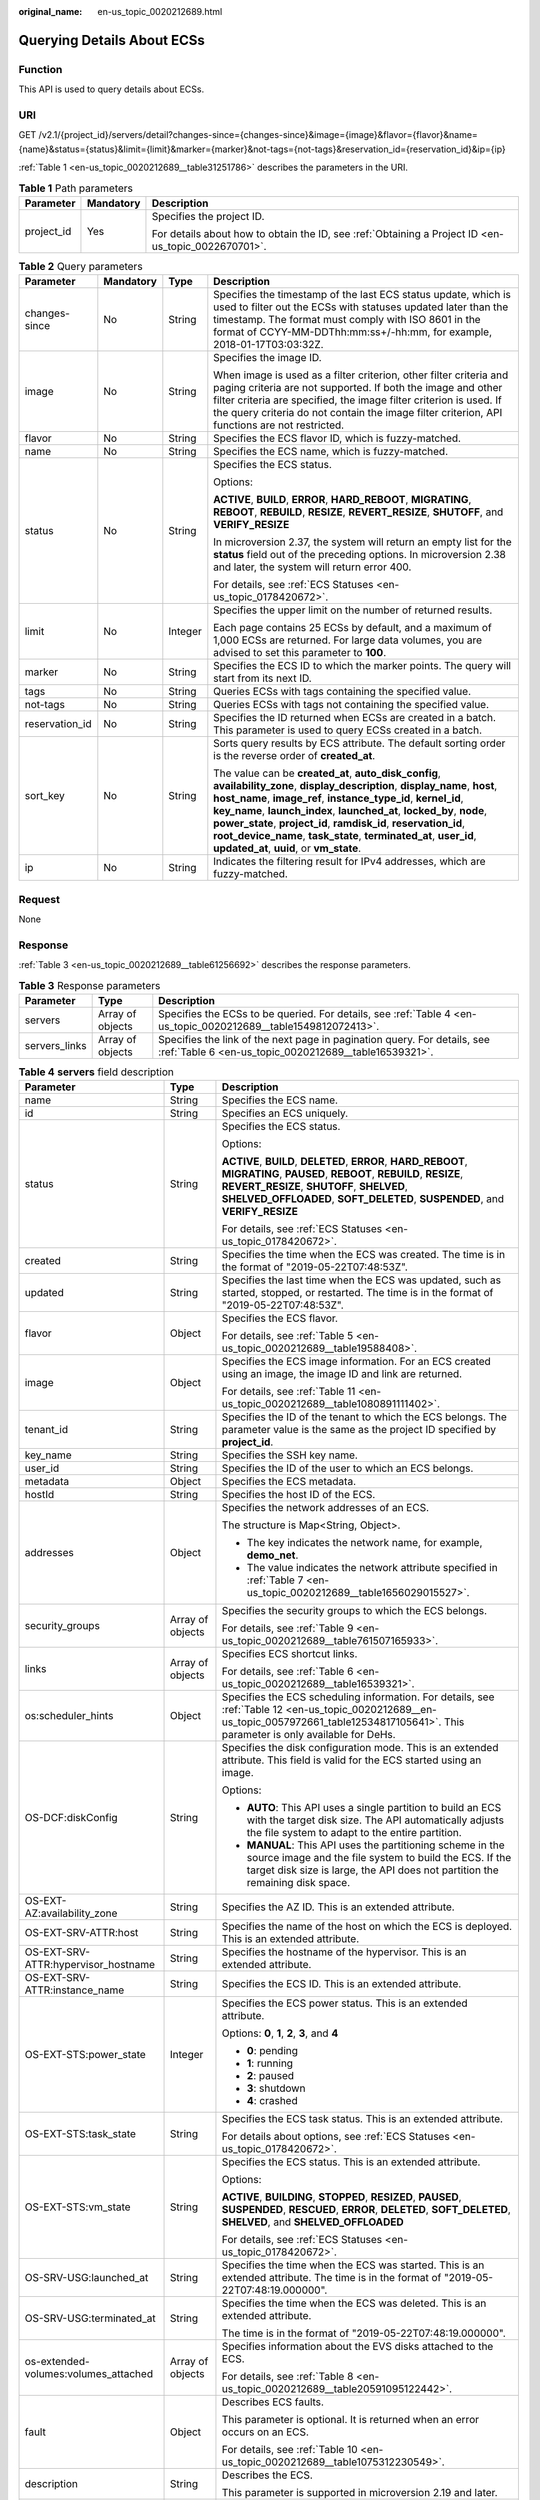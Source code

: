 :original_name: en-us_topic_0020212689.html

.. _en-us_topic_0020212689:

Querying Details About ECSs
===========================

Function
--------

This API is used to query details about ECSs.

URI
---

GET /v2.1/{project_id}/servers/detail?changes-since={changes-since}&image={image}&flavor={flavor}&name={name}&status={status}&limit={limit}&marker={marker}&not-tags={not-tags}&reservation_id={reservation_id}&ip={ip}

:ref:`Table 1 <en-us_topic_0020212689__table31251786>` describes the parameters in the URI.

.. _en-us_topic_0020212689__table31251786:

.. table:: **Table 1** Path parameters

   +-----------------------+-----------------------+-----------------------------------------------------------------------------------------------------+
   | Parameter             | Mandatory             | Description                                                                                         |
   +=======================+=======================+=====================================================================================================+
   | project_id            | Yes                   | Specifies the project ID.                                                                           |
   |                       |                       |                                                                                                     |
   |                       |                       | For details about how to obtain the ID, see :ref:`Obtaining a Project ID <en-us_topic_0022670701>`. |
   +-----------------------+-----------------------+-----------------------------------------------------------------------------------------------------+

.. table:: **Table 2** Query parameters

   +-----------------+-----------------+-----------------+-----------------------------------------------------------------------------------------------------------------------------------------------------------------------------------------------------------------------------------------------------------------------------------------------------------------------------------------------------------------------------------------------------------------------------------------------------------------------+
   | Parameter       | Mandatory       | Type            | Description                                                                                                                                                                                                                                                                                                                                                                                                                                                           |
   +=================+=================+=================+=======================================================================================================================================================================================================================================================================================================================================================================================================================================================================+
   | changes-since   | No              | String          | Specifies the timestamp of the last ECS status update, which is used to filter out the ECSs with statuses updated later than the timestamp. The format must comply with ISO 8601 in the format of CCYY-MM-DDThh:mm:ss+/-hh:mm, for example, 2018-01-17T03:03:32Z.                                                                                                                                                                                                     |
   +-----------------+-----------------+-----------------+-----------------------------------------------------------------------------------------------------------------------------------------------------------------------------------------------------------------------------------------------------------------------------------------------------------------------------------------------------------------------------------------------------------------------------------------------------------------------+
   | image           | No              | String          | Specifies the image ID.                                                                                                                                                                                                                                                                                                                                                                                                                                               |
   |                 |                 |                 |                                                                                                                                                                                                                                                                                                                                                                                                                                                                       |
   |                 |                 |                 | When image is used as a filter criterion, other filter criteria and paging criteria are not supported. If both the image and other filter criteria are specified, the image filter criterion is used. If the query criteria do not contain the image filter criterion, API functions are not restricted.                                                                                                                                                              |
   +-----------------+-----------------+-----------------+-----------------------------------------------------------------------------------------------------------------------------------------------------------------------------------------------------------------------------------------------------------------------------------------------------------------------------------------------------------------------------------------------------------------------------------------------------------------------+
   | flavor          | No              | String          | Specifies the ECS flavor ID, which is fuzzy-matched.                                                                                                                                                                                                                                                                                                                                                                                                                  |
   +-----------------+-----------------+-----------------+-----------------------------------------------------------------------------------------------------------------------------------------------------------------------------------------------------------------------------------------------------------------------------------------------------------------------------------------------------------------------------------------------------------------------------------------------------------------------+
   | name            | No              | String          | Specifies the ECS name, which is fuzzy-matched.                                                                                                                                                                                                                                                                                                                                                                                                                       |
   +-----------------+-----------------+-----------------+-----------------------------------------------------------------------------------------------------------------------------------------------------------------------------------------------------------------------------------------------------------------------------------------------------------------------------------------------------------------------------------------------------------------------------------------------------------------------+
   | status          | No              | String          | Specifies the ECS status.                                                                                                                                                                                                                                                                                                                                                                                                                                             |
   |                 |                 |                 |                                                                                                                                                                                                                                                                                                                                                                                                                                                                       |
   |                 |                 |                 | Options:                                                                                                                                                                                                                                                                                                                                                                                                                                                              |
   |                 |                 |                 |                                                                                                                                                                                                                                                                                                                                                                                                                                                                       |
   |                 |                 |                 | **ACTIVE**, **BUILD**, **ERROR**, **HARD_REBOOT**, **MIGRATING**, **REBOOT**, **REBUILD**, **RESIZE**, **REVERT_RESIZE**, **SHUTOFF**, and **VERIFY_RESIZE**                                                                                                                                                                                                                                                                                                          |
   |                 |                 |                 |                                                                                                                                                                                                                                                                                                                                                                                                                                                                       |
   |                 |                 |                 | In microversion 2.37, the system will return an empty list for the **status** field out of the preceding options. In microversion 2.38 and later, the system will return error 400.                                                                                                                                                                                                                                                                                   |
   |                 |                 |                 |                                                                                                                                                                                                                                                                                                                                                                                                                                                                       |
   |                 |                 |                 | For details, see :ref:`ECS Statuses <en-us_topic_0178420672>`.                                                                                                                                                                                                                                                                                                                                                                                                        |
   +-----------------+-----------------+-----------------+-----------------------------------------------------------------------------------------------------------------------------------------------------------------------------------------------------------------------------------------------------------------------------------------------------------------------------------------------------------------------------------------------------------------------------------------------------------------------+
   | limit           | No              | Integer         | Specifies the upper limit on the number of returned results.                                                                                                                                                                                                                                                                                                                                                                                                          |
   |                 |                 |                 |                                                                                                                                                                                                                                                                                                                                                                                                                                                                       |
   |                 |                 |                 | Each page contains 25 ECSs by default, and a maximum of 1,000 ECSs are returned. For large data volumes, you are advised to set this parameter to **100**.                                                                                                                                                                                                                                                                                                            |
   +-----------------+-----------------+-----------------+-----------------------------------------------------------------------------------------------------------------------------------------------------------------------------------------------------------------------------------------------------------------------------------------------------------------------------------------------------------------------------------------------------------------------------------------------------------------------+
   | marker          | No              | String          | Specifies the ECS ID to which the marker points. The query will start from its next ID.                                                                                                                                                                                                                                                                                                                                                                               |
   +-----------------+-----------------+-----------------+-----------------------------------------------------------------------------------------------------------------------------------------------------------------------------------------------------------------------------------------------------------------------------------------------------------------------------------------------------------------------------------------------------------------------------------------------------------------------+
   | tags            | No              | String          | Queries ECSs with tags containing the specified value.                                                                                                                                                                                                                                                                                                                                                                                                                |
   +-----------------+-----------------+-----------------+-----------------------------------------------------------------------------------------------------------------------------------------------------------------------------------------------------------------------------------------------------------------------------------------------------------------------------------------------------------------------------------------------------------------------------------------------------------------------+
   | not-tags        | No              | String          | Queries ECSs with tags not containing the specified value.                                                                                                                                                                                                                                                                                                                                                                                                            |
   +-----------------+-----------------+-----------------+-----------------------------------------------------------------------------------------------------------------------------------------------------------------------------------------------------------------------------------------------------------------------------------------------------------------------------------------------------------------------------------------------------------------------------------------------------------------------+
   | reservation_id  | No              | String          | Specifies the ID returned when ECSs are created in a batch. This parameter is used to query ECSs created in a batch.                                                                                                                                                                                                                                                                                                                                                  |
   +-----------------+-----------------+-----------------+-----------------------------------------------------------------------------------------------------------------------------------------------------------------------------------------------------------------------------------------------------------------------------------------------------------------------------------------------------------------------------------------------------------------------------------------------------------------------+
   | sort_key        | No              | String          | Sorts query results by ECS attribute. The default sorting order is the reverse order of **created_at**.                                                                                                                                                                                                                                                                                                                                                               |
   |                 |                 |                 |                                                                                                                                                                                                                                                                                                                                                                                                                                                                       |
   |                 |                 |                 | The value can be **created_at**, **auto_disk_config**, **availability_zone**, **display_description**, **display_name**, **host**, **host_name**, **image_ref**, **instance_type_id**, **kernel_id**, **key_name**, **launch_index**, **launched_at**, **locked_by**, **node**, **power_state**, **project_id**, **ramdisk_id**, **reservation_id**, **root_device_name**, **task_state**, **terminated_at**, **user_id**, **updated_at**, **uuid**, or **vm_state**. |
   +-----------------+-----------------+-----------------+-----------------------------------------------------------------------------------------------------------------------------------------------------------------------------------------------------------------------------------------------------------------------------------------------------------------------------------------------------------------------------------------------------------------------------------------------------------------------+
   | ip              | No              | String          | Indicates the filtering result for IPv4 addresses, which are fuzzy-matched.                                                                                                                                                                                                                                                                                                                                                                                           |
   +-----------------+-----------------+-----------------+-----------------------------------------------------------------------------------------------------------------------------------------------------------------------------------------------------------------------------------------------------------------------------------------------------------------------------------------------------------------------------------------------------------------------------------------------------------------------+

Request
-------

None

Response
--------

:ref:`Table 3 <en-us_topic_0020212689__table61256692>` describes the response parameters.

.. _en-us_topic_0020212689__table61256692:

.. table:: **Table 3** Response parameters

   +---------------+------------------+-----------------------------------------------------------------------------------------------------------------------------------+
   | Parameter     | Type             | Description                                                                                                                       |
   +===============+==================+===================================================================================================================================+
   | servers       | Array of objects | Specifies the ECSs to be queried. For details, see :ref:`Table 4 <en-us_topic_0020212689__table1549812072413>`.                   |
   +---------------+------------------+-----------------------------------------------------------------------------------------------------------------------------------+
   | servers_links | Array of objects | Specifies the link of the next page in pagination query. For details, see :ref:`Table 6 <en-us_topic_0020212689__table16539321>`. |
   +---------------+------------------+-----------------------------------------------------------------------------------------------------------------------------------+

.. _en-us_topic_0020212689__table1549812072413:

.. table:: **Table 4** **servers** field description

   +--------------------------------------+-----------------------+------------------------------------------------------------------------------------------------------------------------------------------------------------------------------------------------------------------------------------------------------------+
   | Parameter                            | Type                  | Description                                                                                                                                                                                                                                                |
   +======================================+=======================+============================================================================================================================================================================================================================================================+
   | name                                 | String                | Specifies the ECS name.                                                                                                                                                                                                                                    |
   +--------------------------------------+-----------------------+------------------------------------------------------------------------------------------------------------------------------------------------------------------------------------------------------------------------------------------------------------+
   | id                                   | String                | Specifies an ECS uniquely.                                                                                                                                                                                                                                 |
   +--------------------------------------+-----------------------+------------------------------------------------------------------------------------------------------------------------------------------------------------------------------------------------------------------------------------------------------------+
   | status                               | String                | Specifies the ECS status.                                                                                                                                                                                                                                  |
   |                                      |                       |                                                                                                                                                                                                                                                            |
   |                                      |                       | Options:                                                                                                                                                                                                                                                   |
   |                                      |                       |                                                                                                                                                                                                                                                            |
   |                                      |                       | **ACTIVE**, **BUILD**, **DELETED**, **ERROR**, **HARD_REBOOT**, **MIGRATING**, **PAUSED**, **REBOOT**, **REBUILD**, **RESIZE**, **REVERT_RESIZE**, **SHUTOFF**, **SHELVED**, **SHELVED_OFFLOADED**, **SOFT_DELETED**, **SUSPENDED**, and **VERIFY_RESIZE** |
   |                                      |                       |                                                                                                                                                                                                                                                            |
   |                                      |                       | For details, see :ref:`ECS Statuses <en-us_topic_0178420672>`.                                                                                                                                                                                             |
   +--------------------------------------+-----------------------+------------------------------------------------------------------------------------------------------------------------------------------------------------------------------------------------------------------------------------------------------------+
   | created                              | String                | Specifies the time when the ECS was created. The time is in the format of "2019-05-22T07:48:53Z".                                                                                                                                                          |
   +--------------------------------------+-----------------------+------------------------------------------------------------------------------------------------------------------------------------------------------------------------------------------------------------------------------------------------------------+
   | updated                              | String                | Specifies the last time when the ECS was updated, such as started, stopped, or restarted. The time is in the format of "2019-05-22T07:48:53Z".                                                                                                             |
   +--------------------------------------+-----------------------+------------------------------------------------------------------------------------------------------------------------------------------------------------------------------------------------------------------------------------------------------------+
   | flavor                               | Object                | Specifies the ECS flavor.                                                                                                                                                                                                                                  |
   |                                      |                       |                                                                                                                                                                                                                                                            |
   |                                      |                       | For details, see :ref:`Table 5 <en-us_topic_0020212689__table19588408>`.                                                                                                                                                                                   |
   +--------------------------------------+-----------------------+------------------------------------------------------------------------------------------------------------------------------------------------------------------------------------------------------------------------------------------------------------+
   | image                                | Object                | Specifies the ECS image information. For an ECS created using an image, the image ID and link are returned.                                                                                                                                                |
   |                                      |                       |                                                                                                                                                                                                                                                            |
   |                                      |                       | For details, see :ref:`Table 11 <en-us_topic_0020212689__table1080891111402>`.                                                                                                                                                                             |
   +--------------------------------------+-----------------------+------------------------------------------------------------------------------------------------------------------------------------------------------------------------------------------------------------------------------------------------------------+
   | tenant_id                            | String                | Specifies the ID of the tenant to which the ECS belongs. The parameter value is the same as the project ID specified by **project_id**.                                                                                                                    |
   +--------------------------------------+-----------------------+------------------------------------------------------------------------------------------------------------------------------------------------------------------------------------------------------------------------------------------------------------+
   | key_name                             | String                | Specifies the SSH key name.                                                                                                                                                                                                                                |
   +--------------------------------------+-----------------------+------------------------------------------------------------------------------------------------------------------------------------------------------------------------------------------------------------------------------------------------------------+
   | user_id                              | String                | Specifies the ID of the user to which an ECS belongs.                                                                                                                                                                                                      |
   +--------------------------------------+-----------------------+------------------------------------------------------------------------------------------------------------------------------------------------------------------------------------------------------------------------------------------------------------+
   | metadata                             | Object                | Specifies the ECS metadata.                                                                                                                                                                                                                                |
   +--------------------------------------+-----------------------+------------------------------------------------------------------------------------------------------------------------------------------------------------------------------------------------------------------------------------------------------------+
   | hostId                               | String                | Specifies the host ID of the ECS.                                                                                                                                                                                                                          |
   +--------------------------------------+-----------------------+------------------------------------------------------------------------------------------------------------------------------------------------------------------------------------------------------------------------------------------------------------+
   | addresses                            | Object                | Specifies the network addresses of an ECS.                                                                                                                                                                                                                 |
   |                                      |                       |                                                                                                                                                                                                                                                            |
   |                                      |                       | The structure is Map<String, Object>.                                                                                                                                                                                                                      |
   |                                      |                       |                                                                                                                                                                                                                                                            |
   |                                      |                       | -  The key indicates the network name, for example, **demo_net**.                                                                                                                                                                                          |
   |                                      |                       | -  The value indicates the network attribute specified in :ref:`Table 7 <en-us_topic_0020212689__table1656029015527>`.                                                                                                                                     |
   +--------------------------------------+-----------------------+------------------------------------------------------------------------------------------------------------------------------------------------------------------------------------------------------------------------------------------------------------+
   | security_groups                      | Array of objects      | Specifies the security groups to which the ECS belongs.                                                                                                                                                                                                    |
   |                                      |                       |                                                                                                                                                                                                                                                            |
   |                                      |                       | For details, see :ref:`Table 9 <en-us_topic_0020212689__table761507165933>`.                                                                                                                                                                               |
   +--------------------------------------+-----------------------+------------------------------------------------------------------------------------------------------------------------------------------------------------------------------------------------------------------------------------------------------------+
   | links                                | Array of objects      | Specifies ECS shortcut links.                                                                                                                                                                                                                              |
   |                                      |                       |                                                                                                                                                                                                                                                            |
   |                                      |                       | For details, see :ref:`Table 6 <en-us_topic_0020212689__table16539321>`.                                                                                                                                                                                   |
   +--------------------------------------+-----------------------+------------------------------------------------------------------------------------------------------------------------------------------------------------------------------------------------------------------------------------------------------------+
   | os:scheduler_hints                   | Object                | Specifies the ECS scheduling information. For details, see :ref:`Table 12 <en-us_topic_0020212689__en-us_topic_0057972661_table12534817105641>`. This parameter is only available for DeHs.                                                                |
   +--------------------------------------+-----------------------+------------------------------------------------------------------------------------------------------------------------------------------------------------------------------------------------------------------------------------------------------------+
   | OS-DCF:diskConfig                    | String                | Specifies the disk configuration mode. This is an extended attribute. This field is valid for the ECS started using an image.                                                                                                                              |
   |                                      |                       |                                                                                                                                                                                                                                                            |
   |                                      |                       | Options:                                                                                                                                                                                                                                                   |
   |                                      |                       |                                                                                                                                                                                                                                                            |
   |                                      |                       | -  **AUTO**: This API uses a single partition to build an ECS with the target disk size. The API automatically adjusts the file system to adapt to the entire partition.                                                                                   |
   |                                      |                       | -  **MANUAL**: This API uses the partitioning scheme in the source image and the file system to build the ECS. If the target disk size is large, the API does not partition the remaining disk space.                                                      |
   +--------------------------------------+-----------------------+------------------------------------------------------------------------------------------------------------------------------------------------------------------------------------------------------------------------------------------------------------+
   | OS-EXT-AZ:availability_zone          | String                | Specifies the AZ ID. This is an extended attribute.                                                                                                                                                                                                        |
   +--------------------------------------+-----------------------+------------------------------------------------------------------------------------------------------------------------------------------------------------------------------------------------------------------------------------------------------------+
   | OS-EXT-SRV-ATTR:host                 | String                | Specifies the name of the host on which the ECS is deployed. This is an extended attribute.                                                                                                                                                                |
   +--------------------------------------+-----------------------+------------------------------------------------------------------------------------------------------------------------------------------------------------------------------------------------------------------------------------------------------------+
   | OS-EXT-SRV-ATTR:hypervisor_hostname  | String                | Specifies the hostname of the hypervisor. This is an extended attribute.                                                                                                                                                                                   |
   +--------------------------------------+-----------------------+------------------------------------------------------------------------------------------------------------------------------------------------------------------------------------------------------------------------------------------------------------+
   | OS-EXT-SRV-ATTR:instance_name        | String                | Specifies the ECS ID. This is an extended attribute.                                                                                                                                                                                                       |
   +--------------------------------------+-----------------------+------------------------------------------------------------------------------------------------------------------------------------------------------------------------------------------------------------------------------------------------------------+
   | OS-EXT-STS:power_state               | Integer               | Specifies the ECS power status. This is an extended attribute.                                                                                                                                                                                             |
   |                                      |                       |                                                                                                                                                                                                                                                            |
   |                                      |                       | Options: **0**, **1**, **2**, **3**, and **4**                                                                                                                                                                                                             |
   |                                      |                       |                                                                                                                                                                                                                                                            |
   |                                      |                       | -  **0**: pending                                                                                                                                                                                                                                          |
   |                                      |                       | -  **1**: running                                                                                                                                                                                                                                          |
   |                                      |                       | -  **2**: paused                                                                                                                                                                                                                                           |
   |                                      |                       | -  **3**: shutdown                                                                                                                                                                                                                                         |
   |                                      |                       | -  **4**: crashed                                                                                                                                                                                                                                          |
   +--------------------------------------+-----------------------+------------------------------------------------------------------------------------------------------------------------------------------------------------------------------------------------------------------------------------------------------------+
   | OS-EXT-STS:task_state                | String                | Specifies the ECS task status. This is an extended attribute.                                                                                                                                                                                              |
   |                                      |                       |                                                                                                                                                                                                                                                            |
   |                                      |                       | For details about options, see :ref:`ECS Statuses <en-us_topic_0178420672>`.                                                                                                                                                                               |
   +--------------------------------------+-----------------------+------------------------------------------------------------------------------------------------------------------------------------------------------------------------------------------------------------------------------------------------------------+
   | OS-EXT-STS:vm_state                  | String                | Specifies the ECS status. This is an extended attribute.                                                                                                                                                                                                   |
   |                                      |                       |                                                                                                                                                                                                                                                            |
   |                                      |                       | Options:                                                                                                                                                                                                                                                   |
   |                                      |                       |                                                                                                                                                                                                                                                            |
   |                                      |                       | **ACTIVE**, **BUILDING**, **STOPPED**, **RESIZED**, **PAUSED**, **SUSPENDED**, **RESCUED**, **ERROR**, **DELETED**, **SOFT_DELETED**, **SHELVED**, and **SHELVED_OFFLOADED**                                                                               |
   |                                      |                       |                                                                                                                                                                                                                                                            |
   |                                      |                       | For details, see :ref:`ECS Statuses <en-us_topic_0178420672>`.                                                                                                                                                                                             |
   +--------------------------------------+-----------------------+------------------------------------------------------------------------------------------------------------------------------------------------------------------------------------------------------------------------------------------------------------+
   | OS-SRV-USG:launched_at               | String                | Specifies the time when the ECS was started. This is an extended attribute. The time is in the format of "2019-05-22T07:48:19.000000".                                                                                                                     |
   +--------------------------------------+-----------------------+------------------------------------------------------------------------------------------------------------------------------------------------------------------------------------------------------------------------------------------------------------+
   | OS-SRV-USG:terminated_at             | String                | Specifies the time when the ECS was deleted. This is an extended attribute.                                                                                                                                                                                |
   |                                      |                       |                                                                                                                                                                                                                                                            |
   |                                      |                       | The time is in the format of "2019-05-22T07:48:19.000000".                                                                                                                                                                                                 |
   +--------------------------------------+-----------------------+------------------------------------------------------------------------------------------------------------------------------------------------------------------------------------------------------------------------------------------------------------+
   | os-extended-volumes:volumes_attached | Array of objects      | Specifies information about the EVS disks attached to the ECS.                                                                                                                                                                                             |
   |                                      |                       |                                                                                                                                                                                                                                                            |
   |                                      |                       | For details, see :ref:`Table 8 <en-us_topic_0020212689__table20591095122442>`.                                                                                                                                                                             |
   +--------------------------------------+-----------------------+------------------------------------------------------------------------------------------------------------------------------------------------------------------------------------------------------------------------------------------------------------+
   | fault                                | Object                | Describes ECS faults.                                                                                                                                                                                                                                      |
   |                                      |                       |                                                                                                                                                                                                                                                            |
   |                                      |                       | This parameter is optional. It is returned when an error occurs on an ECS.                                                                                                                                                                                 |
   |                                      |                       |                                                                                                                                                                                                                                                            |
   |                                      |                       | For details, see :ref:`Table 10 <en-us_topic_0020212689__table1075312230549>`.                                                                                                                                                                             |
   +--------------------------------------+-----------------------+------------------------------------------------------------------------------------------------------------------------------------------------------------------------------------------------------------------------------------------------------------+
   | description                          | String                | Describes the ECS.                                                                                                                                                                                                                                         |
   |                                      |                       |                                                                                                                                                                                                                                                            |
   |                                      |                       | This parameter is supported in microversion 2.19 and later.                                                                                                                                                                                                |
   +--------------------------------------+-----------------------+------------------------------------------------------------------------------------------------------------------------------------------------------------------------------------------------------------------------------------------------------------+
   | host_status                          | String                | Specifies the nova-compute status.                                                                                                                                                                                                                         |
   |                                      |                       |                                                                                                                                                                                                                                                            |
   |                                      |                       | -  **UP**: The nova-compute status is normal.                                                                                                                                                                                                              |
   |                                      |                       | -  **UNKNOWN**: The nova-compute status is unknown.                                                                                                                                                                                                        |
   |                                      |                       | -  **DOWN**: the nova-compute status is abnormal.                                                                                                                                                                                                          |
   |                                      |                       | -  **MAINTENANCE**: The nova-compute is in maintenance state.                                                                                                                                                                                              |
   |                                      |                       | -  Empty string: There is no host information on the ECS.                                                                                                                                                                                                  |
   |                                      |                       |                                                                                                                                                                                                                                                            |
   |                                      |                       | This parameter is supported in microversion 2.16 and later.                                                                                                                                                                                                |
   +--------------------------------------+-----------------------+------------------------------------------------------------------------------------------------------------------------------------------------------------------------------------------------------------------------------------------------------------+
   | OS-EXT-SRV-ATTR:hostname             | String                | Specifies the name of the host accommodating the ECS.                                                                                                                                                                                                      |
   |                                      |                       |                                                                                                                                                                                                                                                            |
   |                                      |                       | This parameter is supported in microversion 2.3 and later.                                                                                                                                                                                                 |
   +--------------------------------------+-----------------------+------------------------------------------------------------------------------------------------------------------------------------------------------------------------------------------------------------------------------------------------------------+
   | OS-EXT-SRV-ATTR:reservation_id       | String                | Specifies the reserved ECS ID if multiple ECSs are created in a batch.                                                                                                                                                                                     |
   |                                      |                       |                                                                                                                                                                                                                                                            |
   |                                      |                       | This parameter is supported in microversion 2.3 and later.                                                                                                                                                                                                 |
   +--------------------------------------+-----------------------+------------------------------------------------------------------------------------------------------------------------------------------------------------------------------------------------------------------------------------------------------------+
   | OS-EXT-SRV-ATTR:launch_index         | Integer               | Specifies the sequence in which ECSs created in a batch start.                                                                                                                                                                                             |
   |                                      |                       |                                                                                                                                                                                                                                                            |
   |                                      |                       | This parameter is supported in microversion 2.3 and later.                                                                                                                                                                                                 |
   +--------------------------------------+-----------------------+------------------------------------------------------------------------------------------------------------------------------------------------------------------------------------------------------------------------------------------------------------+
   | OS-EXT-SRV-ATTR:kernel_id            | String                | Specifies the UUID of the kernel image if an AMI image is used. In other scenarios, leave this parameter blank.                                                                                                                                            |
   |                                      |                       |                                                                                                                                                                                                                                                            |
   |                                      |                       | This parameter is supported in microversion 2.3 and later.                                                                                                                                                                                                 |
   +--------------------------------------+-----------------------+------------------------------------------------------------------------------------------------------------------------------------------------------------------------------------------------------------------------------------------------------------+
   | OS-EXT-SRV-ATTR:ramdisk_id           | String                | Specifies the UUID of the Ramdisk image if an AMI image is used. In other scenarios, leave this parameter blank.                                                                                                                                           |
   |                                      |                       |                                                                                                                                                                                                                                                            |
   |                                      |                       | This parameter is supported in microversion 2.3 and later.                                                                                                                                                                                                 |
   +--------------------------------------+-----------------------+------------------------------------------------------------------------------------------------------------------------------------------------------------------------------------------------------------------------------------------------------------+
   | OS-EXT-SRV-ATTR:root_device_name     | String                | Specifies the device name of the ECS system disk.                                                                                                                                                                                                          |
   |                                      |                       |                                                                                                                                                                                                                                                            |
   |                                      |                       | This parameter is supported in microversion 2.3 and later.                                                                                                                                                                                                 |
   +--------------------------------------+-----------------------+------------------------------------------------------------------------------------------------------------------------------------------------------------------------------------------------------------------------------------------------------------+
   | OS-EXT-SRV-ATTR:user_data            | String                | Specifies the user data specified during ECS creation.                                                                                                                                                                                                     |
   |                                      |                       |                                                                                                                                                                                                                                                            |
   |                                      |                       | This parameter is supported in microversion 2.3 and later.                                                                                                                                                                                                 |
   +--------------------------------------+-----------------------+------------------------------------------------------------------------------------------------------------------------------------------------------------------------------------------------------------------------------------------------------------+
   | tags                                 | Array of strings      | Specifies ECS tags.                                                                                                                                                                                                                                        |
   |                                      |                       |                                                                                                                                                                                                                                                            |
   |                                      |                       | This parameter is supported in microversion 2.26 and later. If the microversion is not used for query, the response does not contain the **tags** field.                                                                                                   |
   +--------------------------------------+-----------------------+------------------------------------------------------------------------------------------------------------------------------------------------------------------------------------------------------------------------------------------------------------+
   | locked                               | Boolean               | Specifies the ECS lock status, which is **True** when the ECS is locked and **False** when the ECS is unlocked.                                                                                                                                            |
   |                                      |                       |                                                                                                                                                                                                                                                            |
   |                                      |                       | This parameter is supported in microversion 2.9 and later.                                                                                                                                                                                                 |
   +--------------------------------------+-----------------------+------------------------------------------------------------------------------------------------------------------------------------------------------------------------------------------------------------------------------------------------------------+
   | accessIPv4                           | String                | Reserved                                                                                                                                                                                                                                                   |
   +--------------------------------------+-----------------------+------------------------------------------------------------------------------------------------------------------------------------------------------------------------------------------------------------------------------------------------------------+
   | accessIPv6                           | String                | Reserved                                                                                                                                                                                                                                                   |
   +--------------------------------------+-----------------------+------------------------------------------------------------------------------------------------------------------------------------------------------------------------------------------------------------------------------------------------------------+
   | config_drive                         | String                | Reserved                                                                                                                                                                                                                                                   |
   +--------------------------------------+-----------------------+------------------------------------------------------------------------------------------------------------------------------------------------------------------------------------------------------------------------------------------------------------+
   | progress                             | Integer               | Reserved                                                                                                                                                                                                                                                   |
   +--------------------------------------+-----------------------+------------------------------------------------------------------------------------------------------------------------------------------------------------------------------------------------------------------------------------------------------------+

.. _en-us_topic_0020212689__table19588408:

.. table:: **Table 5** **flavor** field description

   +-----------------------+-----------------------+------------------------------------------------------------------------------------------------------------------+
   | Parameter             | Type                  | Description                                                                                                      |
   +=======================+=======================+==================================================================================================================+
   | id                    | String                | Specifies the ECS ID.                                                                                            |
   |                       |                       |                                                                                                                  |
   |                       |                       | This parameter is not supported in microversion 2.47 and later.                                                  |
   +-----------------------+-----------------------+------------------------------------------------------------------------------------------------------------------+
   | links                 | Array of objects      | Specifies shortcut links for ECS types. For details, see :ref:`Table 6 <en-us_topic_0020212689__table16539321>`. |
   |                       |                       |                                                                                                                  |
   |                       |                       | This parameter is not supported in microversion 2.47 and later.                                                  |
   +-----------------------+-----------------------+------------------------------------------------------------------------------------------------------------------+
   | vcpus                 | Integer               | Specifies the number of vCPUs in the ECS flavor.                                                                 |
   |                       |                       |                                                                                                                  |
   |                       |                       | This parameter is supported in microversion 2.47 and later.                                                      |
   +-----------------------+-----------------------+------------------------------------------------------------------------------------------------------------------+
   | ram                   | Integer               | Specifies the memory size (MB) in the ECS flavor.                                                                |
   |                       |                       |                                                                                                                  |
   |                       |                       | This parameter is supported in microversion 2.47 and later.                                                      |
   +-----------------------+-----------------------+------------------------------------------------------------------------------------------------------------------+
   | disk                  | Integer               | Specifies the system disk size in the ECS flavor. Value **0** indicates that the disk size is not limited.       |
   |                       |                       |                                                                                                                  |
   |                       |                       | This parameter is supported in microversion 2.47 and later.                                                      |
   +-----------------------+-----------------------+------------------------------------------------------------------------------------------------------------------+
   | ephemeral             | Integer               | Reserved                                                                                                         |
   |                       |                       |                                                                                                                  |
   |                       |                       | This parameter is supported in microversion 2.47 and later.                                                      |
   +-----------------------+-----------------------+------------------------------------------------------------------------------------------------------------------+
   | swap                  | Integer               | Reserved                                                                                                         |
   |                       |                       |                                                                                                                  |
   |                       |                       | This parameter is supported in microversion 2.47 and later.                                                      |
   +-----------------------+-----------------------+------------------------------------------------------------------------------------------------------------------+
   | original_name         | String                | Specifies the name of the ECS flavor.                                                                            |
   |                       |                       |                                                                                                                  |
   |                       |                       | This parameter is supported in microversion 2.47 and later.                                                      |
   +-----------------------+-----------------------+------------------------------------------------------------------------------------------------------------------+
   | extra_specs           | Object                | Extended flavor field                                                                                            |
   |                       |                       |                                                                                                                  |
   |                       |                       | For details, see :ref:`Data Structure for Querying Details About Specifications <en-us_topic_0170710254>`.       |
   |                       |                       |                                                                                                                  |
   |                       |                       | This parameter is supported in microversion 2.47 and later.                                                      |
   +-----------------------+-----------------------+------------------------------------------------------------------------------------------------------------------+

.. _en-us_topic_0020212689__table16539321:

.. table:: **Table 6** **servers_links** and **links** field description

   ========= ====== ========================================
   Parameter Type   Description
   ========= ====== ========================================
   rel       String Specifies the shortcut link marker name.
   href      String Specifies the shortcut link.
   ========= ====== ========================================

.. _en-us_topic_0020212689__table1656029015527:

.. table:: **Table 7** Data structure of the network which an ECS accesses

   +-------------------------+-----------------------+-----------------------------------------------------------------------------------------+
   | Parameter               | Type                  | Description                                                                             |
   +=========================+=======================+=========================================================================================+
   | addr                    | String                | Specifies the IP address.                                                               |
   +-------------------------+-----------------------+-----------------------------------------------------------------------------------------+
   | version                 | Integer               | Specifies the type of an IP address. The value of this parameter can be **4** or **6**. |
   |                         |                       |                                                                                         |
   |                         |                       | -  **4**: The type of the IP address is IPv4.                                           |
   |                         |                       | -  **6**: The type of the IP address is IPv6.                                           |
   +-------------------------+-----------------------+-----------------------------------------------------------------------------------------+
   | OS-EXT-IPS-MAC:mac_addr | String                | Specifies the MAC address. This is an extended attribute.                               |
   +-------------------------+-----------------------+-----------------------------------------------------------------------------------------+
   | OS-EXT-IPS:type         | String                | Specifies the IP address assignment mode. This is an extended attribute.                |
   +-------------------------+-----------------------+-----------------------------------------------------------------------------------------+

.. _en-us_topic_0020212689__table20591095122442:

.. table:: **Table 8** **os-extended-volumes:volumes_attached** field description

   +-----------------------+-----------------------+---------------------------------------------------------------------+
   | Parameter             | Type                  | Description                                                         |
   +=======================+=======================+=====================================================================+
   | id                    | String                | Specifies the EVS disk ID.                                          |
   +-----------------------+-----------------------+---------------------------------------------------------------------+
   | delete_on_termination | Boolean               | Specifies whether to delete additional disks when deleting the ECS. |
   |                       |                       |                                                                     |
   |                       |                       | By default, this parameter is set to **False**.                     |
   |                       |                       |                                                                     |
   |                       |                       | This parameter is supported in microversion 2.3 and later.          |
   +-----------------------+-----------------------+---------------------------------------------------------------------+

.. _en-us_topic_0020212689__table761507165933:

.. table:: **Table 9** **security_groups** field description

   ========= ====== ==========================================
   Parameter Type   Description
   ========= ====== ==========================================
   name      String Specifies the security group name or UUID.
   ========= ====== ==========================================

.. _en-us_topic_0020212689__table1075312230549:

.. table:: **Table 10** **fault** field description

   +-----------+---------+---------------------------------------------------------------------------------------------------------+
   | Parameter | Type    | Description                                                                                             |
   +===========+=========+=========================================================================================================+
   | code      | Integer | Specifies the error code.                                                                               |
   +-----------+---------+---------------------------------------------------------------------------------------------------------+
   | created   | String  | Specifies the time when an error occurred.                                                              |
   +-----------+---------+---------------------------------------------------------------------------------------------------------+
   | message   | String  | Describes an error.                                                                                     |
   +-----------+---------+---------------------------------------------------------------------------------------------------------+
   | details   | String  | Specifies details about an error. This parameter is optional and is returned only when it is not empty. |
   +-----------+---------+---------------------------------------------------------------------------------------------------------+

.. _en-us_topic_0020212689__table1080891111402:

.. table:: **Table 11** **image** field description

   +-----------+------------------+-------------------------------------------------------------------------------------------------------------------+
   | Parameter | Type             | Description                                                                                                       |
   +===========+==================+===================================================================================================================+
   | id        | String           | Specifies the image ID.                                                                                           |
   +-----------+------------------+-------------------------------------------------------------------------------------------------------------------+
   | links     | Array of objects | Specifies shortcut links for ECS images. For details, see :ref:`Table 6 <en-us_topic_0020212689__table16539321>`. |
   +-----------+------------------+-------------------------------------------------------------------------------------------------------------------+

.. _en-us_topic_0020212689__en-us_topic_0057972661_table12534817105641:

.. table:: **Table 12** **os:scheduler_hints** parameters

   +-------------------+-----------------+------------------+----------------------------------------------------------------------------+
   | Parameter         | Mandatory       | Type             | Description                                                                |
   +===================+=================+==================+============================================================================+
   | tenancy           | No              | Array of strings | Creates ECSs on a dedicated or shared host.                                |
   |                   |                 |                  |                                                                            |
   |                   |                 |                  | The value of this parameter can be **dedicated** or **shared**.            |
   +-------------------+-----------------+------------------+----------------------------------------------------------------------------+
   | dedicated_host_id | No              | Array of strings | Specifies the DeH ID.                                                      |
   |                   |                 |                  |                                                                            |
   |                   |                 |                  | This parameter takes effect only when **tenancy** is set to **dedicated**. |
   +-------------------+-----------------+------------------+----------------------------------------------------------------------------+

Example Request
---------------

Query details about ECSs.

.. code-block:: text

   GET https://{endpoint}/v2.1/{project_id}/servers/detail

Example Response
----------------

.. code-block::

   {
       "servers": [
           {
               "addresses": {
                   "68269e6e-4a27-441b-8029-35373ad50bd9": [
                       {
                           "addr": "192.168.0.3",
                           "version": 4
                       }
                   ]
               },
               "created": "2012-09-07T16:56:37Z",
               "flavor": {
                   "id": "s3.xlarge.2",
                   "links": [
                       {
                           "href": "http://openstack.example.com/openstack/flavors/s3.xlarge.2",
                           "rel": "bookmark"
                       }
                   ]
               },
               "hostId": "16d193736a5cfdb60c697ca27ad071d6126fa13baeb670fc9d10645e",
               "id": "05184ba3-00ba-4fbc-b7a2-03b62b884931",
               "image": "",
               "links": [
                   {
                       "href": "http://openstack.example.com/v2/openstack/servers/05184ba3-00ba-4fbc-b7a2-03b62b884931",
                       "rel": "self"
                   },
                   {
                       "href": "http://openstack.example.com/openstack/servers/05184ba3-00ba-4fbc-b7a2-03b62b884931",
                       "rel": "bookmark"
                   }
               ],
               "metadata": {},
               "name": "new-server-test",
               "progress": 0,
               "status": "ACTIVE",
               "tenant_id": "openstack",
               "updated": "2012-09-07T16:56:37Z",
               "user_id": "fake"
           }
       ]
   }

Returned Values
---------------

See :ref:`Returned Values for General Requests <en-us_topic_0022067716>`.
